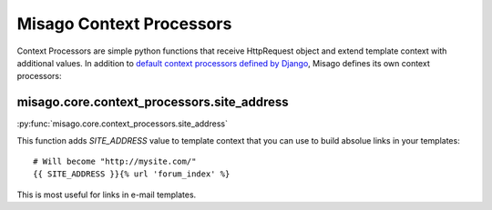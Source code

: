 =========================
Misago Context Processors
=========================

Context Processors are simple python functions that receive HttpRequest object and extend template context with additional values. In addition to `default context processors defined by Django <https://docs.djangoproject.com/en/dev/ref/templates/api/#subclassing-context-requestcontext>`_, Misago defines its own context processors:


misago.core.context_processors.site_address
===========================================

:py:func:`misago.core.context_processors.site_address`

This function adds `SITE_ADDRESS` value to template context that you can use to build absolue links in your templates::

    # Will become "http://mysite.com/"
    {{ SITE_ADDRESS }}{% url 'forum_index' %}

This is most useful for links in e-mail templates.
